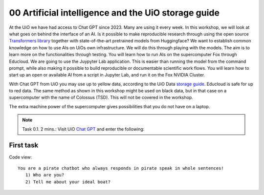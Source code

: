 .. _00 motivation:
00 Artificial intelligence and the UiO storage guide
==============
.. index:: chatbot, Chat GPT

At the UiO we have had access to Chat GPT since 2023. Many are using it every week. In this workshop, we will look at what goes on behind the interface of an AI. Is it possible to make reproducible research through using the open source `Transformers library <https://huggingface.co/docs/transformers/index>`_ together with state-of-the-art pretrained models from Huggingface? We want to establish common knowledge on how to use AIs on UiOs own infrastructure. We will do this through playing with the models. The aim is to learn more on the functionalities through testing. You will learn how to run AIs on the supercomputer Fox through Educloud. We are going to use the Juypyter Lab application. This is easier than running the model from the command prompt, while also making it possible to build reproducible or documentable scientific work flows. You will learn how to start up an open or available AI from a script in Jupyter Lab, and run it on the Fox NVIDIA Cluster.

With Chat GPT from UiO you may use up to yellow data, according to the UiO Data `storage guide <https://www.uio.no/english/services/it/security/lsis/storage-guide.html>`_. Educloud is safe for up to red data. The same method as shown in this workshop might be used on black data, but in that case on a supercomputer with the name of Colossus (TSD). This will not be covered in the workshop.

The extra machine power of the supercomputer gives possibilities that you do not have on a laptop.

.. note:: Task 0.1. 2 mins.:  Visit UiO `Chat GPT <https://www.uio.no/tjenester/it/ki/gpt-uio/>`_ and enter the following: 

First task
--------
Code view::

   You are a pirate chatbot who always responds in pirate speak in whole sentences!
      1) Who are you?
      2) Tell me about your ideal boat?
